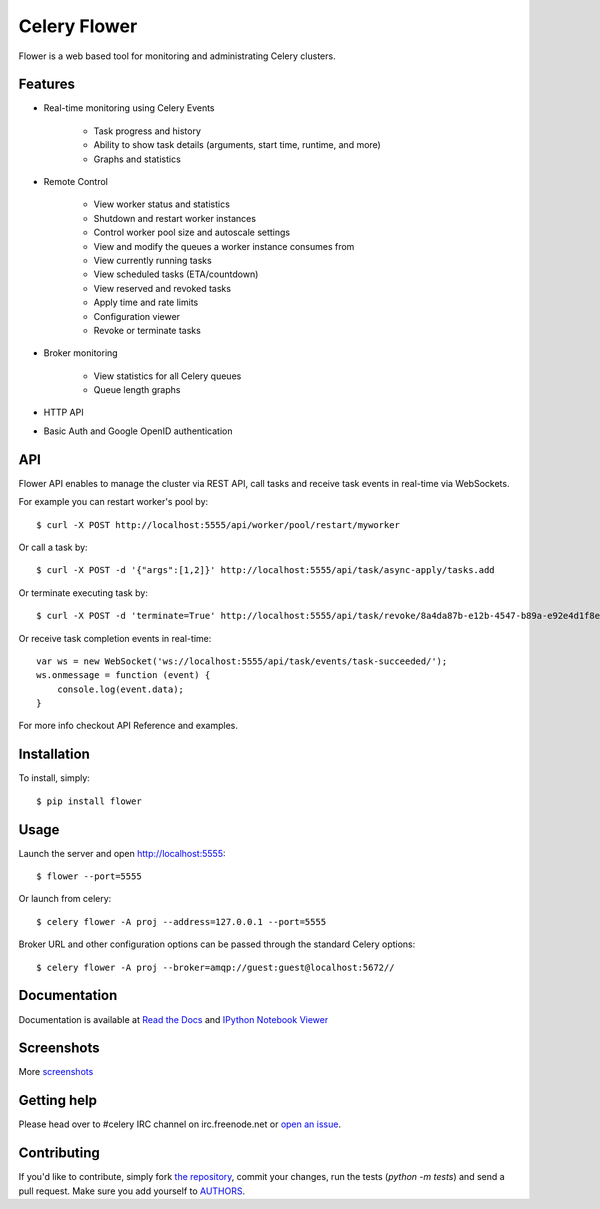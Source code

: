 Celery Flower
=============

.. image:: https://badge.fury.io/py/flower.png
        :target: http://badge.fury.io/py/flower
.. image:: https://travis-ci.org/mher/flower.png?branch=master
        :target: https://travis-ci.org/mher/flower
.. image:: https://pypip.in/d/flower/badge.png
        :target: https://crate.io/packages/flower/
.. image:: https://d2weczhvl823v0.cloudfront.net/mher/flower/trend.png
   :alt: Bitdeli badge
   :target: https://bitdeli.com/free

Flower is a web based tool for monitoring and administrating Celery clusters.

Features
--------

- Real-time monitoring using Celery Events

    - Task progress and history
    - Ability to show task details (arguments, start time, runtime, and more)
    - Graphs and statistics

- Remote Control

    - View worker status and statistics
    - Shutdown and restart worker instances
    - Control worker pool size and autoscale settings
    - View and modify the queues a worker instance consumes from
    - View currently running tasks
    - View scheduled tasks (ETA/countdown)
    - View reserved and revoked tasks
    - Apply time and rate limits
    - Configuration viewer
    - Revoke or terminate tasks

- Broker monitoring

    - View statistics for all Celery queues
    - Queue length graphs

- HTTP API
- Basic Auth and Google OpenID authentication

API
---

Flower API enables to manage the cluster via REST API, call tasks and
receive task events in real-time via WebSockets.

For example you can restart worker's pool by: ::

    $ curl -X POST http://localhost:5555/api/worker/pool/restart/myworker

Or call a task by: ::

    $ curl -X POST -d '{"args":[1,2]}' http://localhost:5555/api/task/async-apply/tasks.add

Or terminate executing task by: ::

    $ curl -X POST -d 'terminate=True' http://localhost:5555/api/task/revoke/8a4da87b-e12b-4547-b89a-e92e4d1f8efd

Or receive task completion events in real-time: ::

    var ws = new WebSocket('ws://localhost:5555/api/task/events/task-succeeded/');
    ws.onmessage = function (event) {
        console.log(event.data);
    }

For more info checkout _`API Reference` and _`examples`.

.. _API Reference: http://flower.readthedocs.org/en/latest/api.html
.. _examples: http://nbviewer.ipython.org/urls/raw.github.com/mher/flower/master/docs/api.ipynb

Installation
------------

To install, simply: ::

    $ pip install flower

Usage
-----

Launch the server and open http://localhost:5555: ::

    $ flower --port=5555

Or launch from celery: ::

    $ celery flower -A proj --address=127.0.0.1 --port=5555

Broker URL and other configuration options can be passed through the standard Celery options: ::

    $ celery flower -A proj --broker=amqp://guest:guest@localhost:5672//

Documentation
-------------

Documentation is available at `Read the Docs`_ and `IPython Notebook Viewer`_

.. _Read the Docs: http://flower.readthedocs.org
.. _IPython Notebook Viewer: http://nbviewer.ipython.org/urls/raw.github.com/mher/flower/master/docs/api.ipynb

Screenshots
-----------

.. image:: https://raw.github.com/mher/flower/master/docs/screenshots/dashboard.png
   :width: 100%

.. image:: https://raw.github.com/mher/flower/master/docs/screenshots/pool.png
   :width: 100%

.. image:: https://raw.github.com/mher/flower/master/docs/screenshots/tasks.png
   :width: 100%

.. image:: https://raw.github.com/mher/flower/master/docs/screenshots/task.png
   :width: 100%

.. image:: https://raw.github.com/mher/flower/master/docs/screenshots/monitor.png
   :width: 100%

More screenshots_

.. _screenshots: https://github.com/mher/flower/tree/master/docs/screenshots

Getting help
------------

Please head over to #celery IRC channel on irc.freenode.net or
`open an issue`_.

.. _open an issue: https://github.com/mher/flower/issues

Contributing
------------

If you'd like to contribute, simply fork `the repository`_, commit your
changes, run the tests (`python -m tests`) and send a pull request.
Make sure you add yourself to AUTHORS_.

.. _`the repository`: https://github.com/mher/flower
.. _AUTHORS: https://github.com/mher/flower/blob/master/AUTHORS
